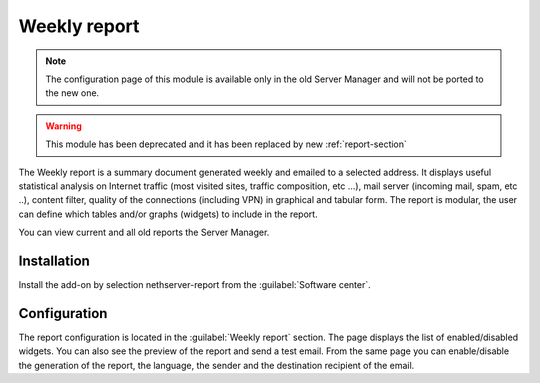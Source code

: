 
=============
Weekly report
=============

.. note::

  The configuration page of this module is available only in the old Server Manager
  and will not be ported to the new one.

.. warning::

   This module has been deprecated and it has been replaced by new :ref:`report-section`

The Weekly report is a summary document generated weekly
and emailed to a selected address.
It displays useful statistical analysis on 
Internet traffic (most visited sites, traffic composition, etc ...), 
mail server (incoming mail, spam, etc ..), content filter,
quality of the connections (including VPN)
in graphical and tabular form.
The report is modular, the user can define which tables and/or
graphs (widgets) to include in the report.

You can view current and all old reports the Server Manager.

Installation
============

Install the add-on by selection nethserver-report from the :guilabel:`Software center`.

Configuration
=============

The report configuration is located in the :guilabel:`Weekly report` section.
The page displays the list of enabled/disabled widgets.
You can also see the preview of the report and send a test email.
From the same page you can enable/disable the generation of the report,
the language, the sender and the destination recipient of the email.

